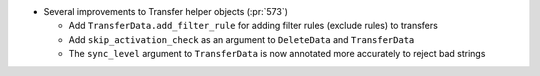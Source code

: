 * Several improvements to Transfer helper objects (:pr:`573`)

  * Add ``TransferData.add_filter_rule`` for adding filter rules (exclude
    rules) to transfers
  * Add ``skip_activation_check`` as an argument to ``DeleteData`` and
    ``TransferData``
  * The ``sync_level`` argument to ``TransferData`` is now annotated more
    accurately to reject bad strings
